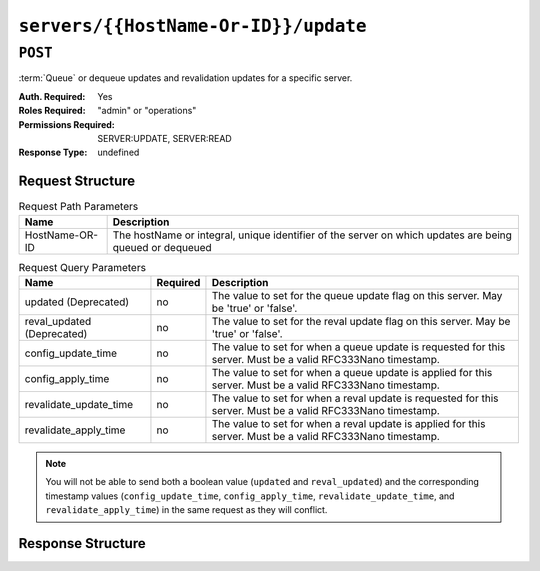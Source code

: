 ..
..
.. Licensed under the Apache License, Version 2.0 (the "License");
.. you may not use this file except in compliance with the License.
.. You may obtain a copy of the License at
..
..     http://www.apache.org/licenses/LICENSE-2.0
..
.. Unless required by applicable law or agreed to in writing, software
.. distributed under the License is distributed on an "AS IS" BASIS,
.. WITHOUT WARRANTIES OR CONDITIONS OF ANY KIND, either express or implied.
.. See the License for the specific language governing permissions and
.. limitations under the License.
..

.. _to-api-servers-hostname-update:

*************************************
``servers/{{HostName-Or-ID}}/update``
*************************************

``POST``
========
:term:`Queue` or dequeue updates and revalidation updates for a specific server.

:Auth. Required: Yes
:Roles Required: "admin" or "operations"
:Permissions Required: SERVER:UPDATE, SERVER:READ
:Response Type:  undefined

Request Structure
-----------------
.. table:: Request Path Parameters

	+------------------+---------------------------------------------------------------------------------------------------------+
	| Name             | Description                                                                                             |
	+==================+=========================================================================================================+
	|  HostName-OR-ID  | The hostName or integral, unique identifier of the server on which updates are being queued or dequeued |
	+------------------+---------------------------------------------------------------------------------------------------------+

.. table:: Request Query Parameters

	+----------------------------+----------+--------------------------------------------------------------------------------------------------------------+
	| Name                       | Required | Description                                                                                                  |
	+============================+==========+==============================================================================================================+
	| updated (Deprecated)       | no       | The value to set for the queue update flag on this server. May be 'true' or 'false'.                         |
	+----------------------------+----------+--------------------------------------------------------------------------------------------------------------+
	| reval_updated (Deprecated) | no       | The value to set for the reval update flag on this server. May be 'true' or 'false'.                         |
	+----------------------------+----------+--------------------------------------------------------------------------------------------------------------+
	| config_update_time         | no       | The value to set for when a queue update is requested for this server. Must be a valid RFC333Nano timestamp. |
	+----------------------------+----------+--------------------------------------------------------------------------------------------------------------+
	| config_apply_time          | no       | The value to set for when a queue update is applied for this server. Must be a valid RFC333Nano timestamp.   |
	+----------------------------+----------+--------------------------------------------------------------------------------------------------------------+
	| revalidate_update_time     | no       | The value to set for when a reval update is requested for this server. Must be a valid RFC333Nano timestamp. |
	+----------------------------+----------+--------------------------------------------------------------------------------------------------------------+
	| revalidate_apply_time      | no       | The value to set for when a reval update is applied for this server. Must be a valid RFC333Nano timestamp.   |
	+----------------------------+----------+--------------------------------------------------------------------------------------------------------------+

.. deprecated:: 4.0
	The ``updated`` and ``reval_updated`` boolean values should be considered deprecated and may be removed in a future release. Prefer to use the timestamp values associated with ``config_update_time``, ``config_apply_time``, ``revalidate_update_time``, and ``revalidate_apply_time``.

.. note:: You will not be able to send both a boolean value (``updated`` and ``reval_updated``) and the corresponding timestamp values (``config_update_time``, ``config_apply_time``, ``revalidate_update_time``, and ``revalidate_apply_time``) in the same request as they will conflict.

.. code-block:: http
	:caption: Request Example

	POST /api/4.0/servers/my-edge/update?config_update_time=2022-01-31T12%3A00%3A00.123456-07%3A00&revalidate_update_time=2022-01-31T12%3A00%3A00.123456-07%3A00 HTTP/1.1
	Host: trafficops.infra.ciab.test
	User-Agent: curl/7.47.0
	Accept: */*
	Cookie: mojolicious=...

Response Structure
------------------

.. code-block:: http
	:caption: Response Example

	HTTP/1.1 200 OK
	Access-Control-Allow-Credentials: true
	Access-Control-Allow-Headers: Origin, X-Requested-With, Content-Type, Accept
	Access-Control-Allow-Methods: POST,GET,OPTIONS,PUT,DELETE
	Access-Control-Allow-Origin: *
	Cache-Control: no-cache, no-store, max-age=0, must-revalidate
	Content-Type: application/json
	Date: Mon, 10 Dec 2018 18:20:04 GMT
	X-Server-Name: traffic_ops_golang/
	Set-Cookie: mojolicious=...; Path=/; Expires=Mon, 18 Nov 2019 17:40:54 GMT; Max-Age=3600; HttpOnly
	Vary: Accept-Encoding
	Whole-Content-Sha512: 9Mmo9hIFZyF5gAvfdJD//VH9eNgiHVLinXt88H0GlJSHhwND8gMxaFyC+f9XZfiNAoGd1MKi1934ZJGmaIR6qQ==
	Content-Length: 49

	{
		"alerts" :
			[
				{
					"text" : "successfully set server 'my-edge' config_update_time=2022-01-31T12:00:00.123456-07:00 revalidate_update_time=2022-01-31T12:00:00.123456-07:00",
					"level" : "success"
				}
			]
	}
